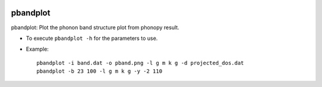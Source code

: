 .. image:: https://img.shields.io/pypi/v/pbandplot.svg
   :target: https://pypi.org/project/pbandplot/

.. image:: https://img.shields.io/pypi/pyversions/pbandplot.svg
   :target: https://pypi.org/project/pbandplot/

pbandplot
=========

pbandplot: Plot the phonon band structure plot from phonopy result.

* To execute ``pbandplot -h`` for the parameters to use.
* Example::

    pbandplot -i band.dat -o pband.png -l g m k g -d projected_dos.dat
    pbandplot -b 23 100 -l g m k g -y -2 110

